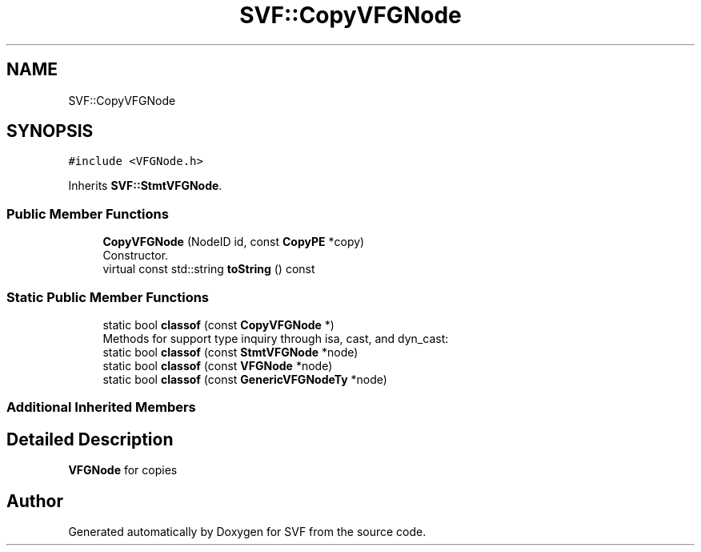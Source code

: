 .TH "SVF::CopyVFGNode" 3 "Sun Feb 14 2021" "SVF" \" -*- nroff -*-
.ad l
.nh
.SH NAME
SVF::CopyVFGNode
.SH SYNOPSIS
.br
.PP
.PP
\fC#include <VFGNode\&.h>\fP
.PP
Inherits \fBSVF::StmtVFGNode\fP\&.
.SS "Public Member Functions"

.in +1c
.ti -1c
.RI "\fBCopyVFGNode\fP (NodeID id, const \fBCopyPE\fP *copy)"
.br
.RI "Constructor\&. "
.ti -1c
.RI "virtual const std::string \fBtoString\fP () const"
.br
.in -1c
.SS "Static Public Member Functions"

.in +1c
.ti -1c
.RI "static bool \fBclassof\fP (const \fBCopyVFGNode\fP *)"
.br
.RI "Methods for support type inquiry through isa, cast, and dyn_cast: "
.ti -1c
.RI "static bool \fBclassof\fP (const \fBStmtVFGNode\fP *node)"
.br
.ti -1c
.RI "static bool \fBclassof\fP (const \fBVFGNode\fP *node)"
.br
.ti -1c
.RI "static bool \fBclassof\fP (const \fBGenericVFGNodeTy\fP *node)"
.br
.in -1c
.SS "Additional Inherited Members"
.SH "Detailed Description"
.PP 
\fBVFGNode\fP for copies 

.SH "Author"
.PP 
Generated automatically by Doxygen for SVF from the source code\&.
